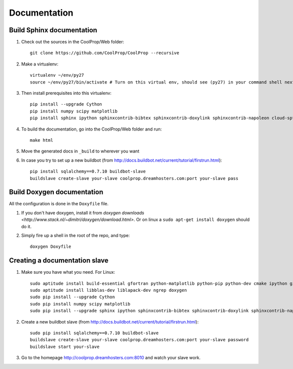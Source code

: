 .. _developer_documentation:

*************
Documentation
*************

Build Sphinx documentation
--------------------------

1. Check out the sources in the CoolProp/Web folder::

    git clone https://github.com/CoolProp/CoolProp --recursive

2. Make a virtualenv::

    virtualenv ~/env/py27
    source ~/env/py27/bin/activate # Turn on this virtual env, should see (py27) in your command shell next to the prompt to tell you that environment is active

3. Then install prerequisites into this virtualenv::
  
    pip install --upgrade Cython
    pip install numpy scipy matplotlib
    pip install sphinx ipython sphinxcontrib-bibtex sphinxcontrib-doxylink sphinxcontrib-napoleon cloud-sptheme


4. To build the documentation, go into the CoolProp/Web folder and run::

    make html
    
5. Move the generated docs in ``_build`` to wherever you want

6. In case you try to set up a new buildbot (from http://docs.buildbot.net/current/tutorial/firstrun.html)::

    pip install sqlalchemy==0.7.10 buildbot-slave
    buildslave create-slave your-slave coolprop.dreamhosters.com:port your-slave pass
  
Build Doxygen documentation
---------------------------

All the configuration is done in the ``Doxyfile`` file.

1. If you don't have doxygen, install it from `doxygen downloads <http://www.stack.nl/~dimitri/doxygen/download.html>`.  Or on linux a ``sudo apt-get install doxygen`` should do it.

2. Simply fire up a shell in the root of the repo, and type::

    doxygen Doxyfile
  

Creating a documentation slave 
------------------------------

1. Make sure you have what you need. For Linux::

    sudo aptitude install build-essential gfortran python-matplotlib python-pip python-dev cmake ipython git 
    sudo aptitude install libblas-dev liblapack-dev ngrep doxygen 
    sudo pip install --upgrade Cython
    sudo pip install numpy scipy matplotlib
    sudo pip install --upgrade sphinx ipython sphinxcontrib-bibtex sphinxcontrib-doxylink sphinxcontrib-napoleon cloud-sptheme
    
2. Create a new buildbot slave (from http://docs.buildbot.net/current/tutorial/firstrun.html)::

    sudo pip install sqlalchemy==0.7.10 buildbot-slave
    buildslave create-slave your-slave coolprop.dreamhosters.com:port your-slave password
    buildslave start your-slave
    
3. Go to the homepage http://coolprop.dreamhosters.com:8010 and watch your slave work.
  